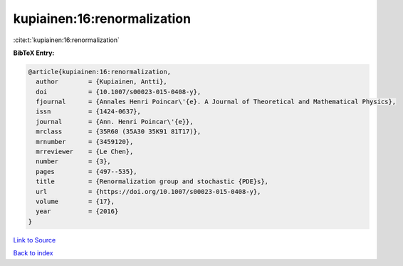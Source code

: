 kupiainen:16:renormalization
============================

:cite:t:`kupiainen:16:renormalization`

**BibTeX Entry:**

.. code-block:: bibtex

   @article{kupiainen:16:renormalization,
     author        = {Kupiainen, Antti},
     doi           = {10.1007/s00023-015-0408-y},
     fjournal      = {Annales Henri Poincar\'{e}. A Journal of Theoretical and Mathematical Physics},
     issn          = {1424-0637},
     journal       = {Ann. Henri Poincar\'{e}},
     mrclass       = {35R60 (35A30 35K91 81T17)},
     mrnumber      = {3459120},
     mrreviewer    = {Le Chen},
     number        = {3},
     pages         = {497--535},
     title         = {Renormalization group and stochastic {PDE}s},
     url           = {https://doi.org/10.1007/s00023-015-0408-y},
     volume        = {17},
     year          = {2016}
   }

`Link to Source <https://doi.org/10.1007/s00023-015-0408-y},>`_


`Back to index <../By-Cite-Keys.html>`_
